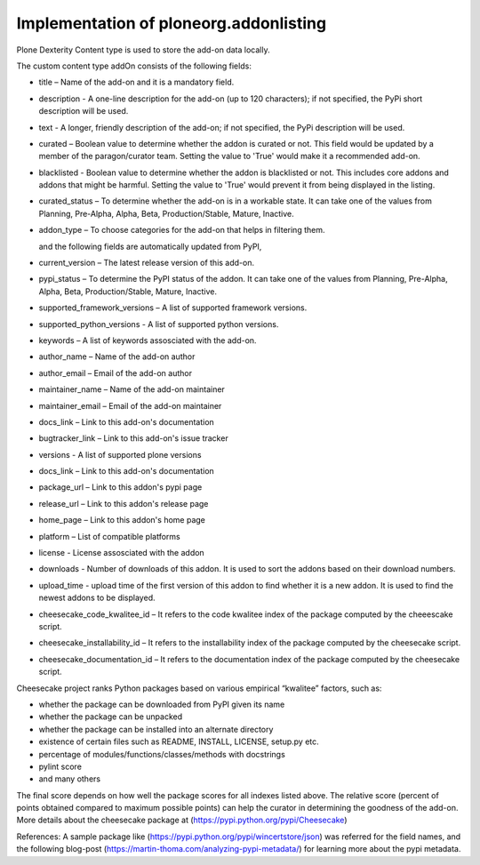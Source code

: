 Implementation of ploneorg.addonlisting 
===============================================================

Plone Dexterity Content type is used to store the add-on data locally.

The custom content type addOn consists of the following fields:

* title – Name of the add-on and it is a mandatory field.
* description - A one-line description for the add-on (up to 120 characters); if not specified,
  the PyPi short description will be used.
* text - A longer, friendly description of the add-on; if not specified, 
  the PyPi description will be used. 
* curated – Boolean value to determine whether the addon is curated or not. This field would be updated 
  by a member of the paragon/curator team. Setting the value to 'True' would make it a recommended add-on.
* blacklisted -  Boolean value to determine whether the addon is blacklisted or not. This includes core 
  addons and addons that might be harmful. Setting the value to 'True' would prevent it from being displayed in the listing. 
* curated_status – To determine whether the add-on is in a workable state. It can take one of the values from Planning,
  Pre-Alpha, Alpha, Beta, Production/Stable, Mature, Inactive.
* addon_type – To choose categories for the add-on that helps in filtering them.

  and the following fields are automatically updated from PyPI,
  
* current_version – The latest release version of this add-on.
* pypi_status – To determine the PyPI status of the addon. It can take one of the values from Planning,
  Pre-Alpha, Alpha, Beta, Production/Stable, Mature, Inactive.
* supported_framework_versions – A list of supported framework versions.
* supported_python_versions - A list of supported python versions.
* keywords – A list of keywords assosciated with the add-on.
* author_name – Name of the add-on author
* author_email – Email of the add-on author
* maintainer_name – Name of the add-on maintainer
* maintainer_email – Email of the add-on maintainer
* docs_link – Link to this add-on's documentation
* bugtracker_link – Link to this add-on's issue tracker
* versions -  A list of supported plone versions
* docs_link – Link to this add-on's documentation
* package_url – Link to this addon's pypi page
* release_url – Link to this addon's release page
* home_page – Link to this addon's home page
* platform – List of compatible platforms
* license - License assosciated with the addon
* downloads - Number of downloads of this addon. It is used to sort the addons based on their download numbers.
* upload_time - upload time of the first version of this addon to find whether it is a new addon. It is used to
  find the newest addons to be displayed. 
* cheesecake_code_kwalitee_id – It refers to the code kwalitee index of the package computed by the cheeescake script.
* cheesecake_installability_id – It refers to the installability index of the package computed by the cheesecake script.
* cheesecake_documentation_id – It refers to the documentation index of the package computed by the cheesecake script.

Cheesecake project  ranks Python packages based on various empirical “kwalitee” factors, such as:

* whether the package can be downloaded from PyPI given its name
* whether the package can be unpacked
* whether the package can be installed into an alternate directory
* existence of certain files such as README, INSTALL, LICENSE, setup.py etc.
* percentage of modules/functions/classes/methods with docstrings
* pylint score
* and many others

The final score depends on how well the package scores for all indexes listed above. The relative score  (percent of 
points obtained compared to maximum possible points) can help the curator in determining  the goodness of the add-on.
More details about the cheesecake package at (https://pypi.python.org/pypi/Cheesecake)

References:  A sample package like (https://pypi.python.org/pypi/wincertstore/json) was referred for the field names,
and the following blog-post (https://martin-thoma.com/analyzing-pypi-metadata/) for learning more about the pypi metadata.
